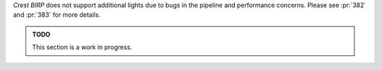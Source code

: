 
.. sponsor::

   Sponsoring us will help increase our development bandwidth which could work towards improving this feature.

`Crest` `BIRP` does not support additional lights due to bugs in the pipeline and performance concerns.
Please see :pr:`382` and :pr:`383` for more details.

.. admonition:: TODO

   This section is a work in progress.
